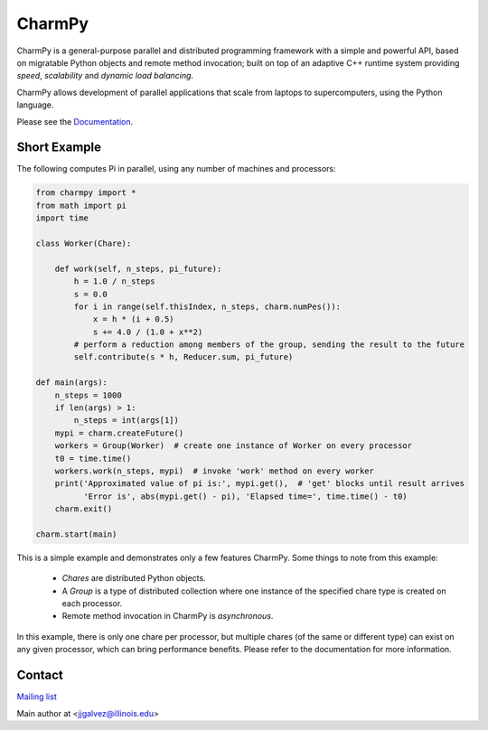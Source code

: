 =======
CharmPy
=======

CharmPy is a general-purpose parallel and distributed programming framework with a
simple and powerful API, based on migratable Python objects and remote method
invocation; built on top of an adaptive C++ runtime system providing *speed*,
*scalability* and *dynamic load balancing*.

CharmPy allows development of parallel applications that scale from laptops to
supercomputers, using the Python language.

Please see the Documentation_.

Short Example
-------------

The following computes Pi in parallel, using any number of machines and processors:

.. code-block:: python

    from charmpy import *
    from math import pi
    import time

    class Worker(Chare):

        def work(self, n_steps, pi_future):
            h = 1.0 / n_steps
            s = 0.0
            for i in range(self.thisIndex, n_steps, charm.numPes()):
                x = h * (i + 0.5)
                s += 4.0 / (1.0 + x**2)
            # perform a reduction among members of the group, sending the result to the future
            self.contribute(s * h, Reducer.sum, pi_future)

    def main(args):
        n_steps = 1000
        if len(args) > 1:
            n_steps = int(args[1])
        mypi = charm.createFuture()
        workers = Group(Worker)  # create one instance of Worker on every processor
        t0 = time.time()
        workers.work(n_steps, mypi)  # invoke 'work' method on every worker
        print('Approximated value of pi is:', mypi.get(),  # 'get' blocks until result arrives
              'Error is', abs(mypi.get() - pi), 'Elapsed time=', time.time() - t0)
        charm.exit()

    charm.start(main)


This is a simple example and demonstrates only a few features CharmPy. Some things to note
from this example:

  - *Chares* are distributed Python objects.
  - A *Group* is a type of distributed collection where one instance of the specified
    chare type is created on each processor.
  - Remote method invocation in CharmPy is *asynchronous*.

In this example, there is only one chare per processor, but multiple chares (of the same
or different type) can exist on any given processor, which can bring performance
benefits. Please refer to the documentation for more information.


Contact
-------

`Mailing list`_

Main author at <jjgalvez@illinois.edu>



.. _Documentation: https://charmpy.readthedocs.io

.. _Mailing list: https://lists.cs.illinois.edu/lists/info/charm
